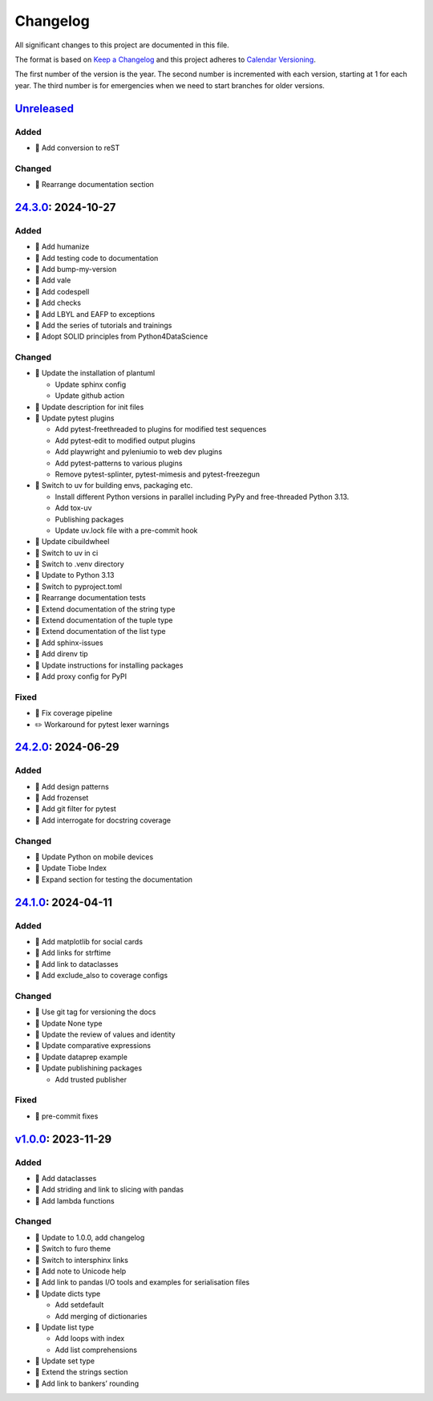 Changelog
=========

All significant changes to this project are documented in this file.

The format is based on `Keep a Changelog
<https://keepachangelog.com/en/1.0.0/>`_ and this project adheres to `Calendar
Versioning <https://calver.org>`_.

The first number of the version is the year. The second number is incremented
with each version, starting at 1 for each year. The third number is for
emergencies when we need to start branches for older versions.

.. _changelog:

`Unreleased <https://github.com/veit/python-basics-tutorial/compare/24.3.0...HEAD>`_
------------------------------------------------------------------------------------

Added
~~~~~
* 📝 Add conversion to reST

Changed
~~~~~~~

* 📝 Rearrange documentation section

`24.3.0 <https://github.com/veit/python-basics-tutorial/compare/24.2.0...24.3.0>`_: 2024-10-27
----------------------------------------------------------------------------------------------

Added
~~~~~

* 📝 Add humanize
* 📝 Add testing code to documentation
* 📝 Add bump-my-version
* 📝 Add vale
* 📝 Add codespell
* 📝 Add checks
* 📝 Add LBYL and EAFP to exceptions
* 📝 Add the series of tutorials and trainings
* 📝 Adopt SOLID principles from Python4DataScience

Changed
~~~~~~~

* 🔧 Update the installation of plantuml

  * Update sphinx config
  * Update github action

* 📝 Update description for init files
* 📝 Update pytest plugins

  * Add pytest-freethreaded to plugins for modified test sequences
  * Add pytest-edit to modified output plugins
  * Add playwright and pyleniumio to web dev plugins
  * Add pytest-patterns to various plugins
  * Remove pytest-splinter, pytest-mimesis and pytest-freezegun

* 📝 Switch to uv for building envs, packaging etc.

  * Install different Python versions in parallel including PyPy and
    free-threaded Python 3.13.
  * Add tox-uv
  * Publishing packages
  * Update uv.lock file with a pre-commit hook

* 📝 Update cibuildwheel
* 👷 Switch to uv in ci
* 📝 Switch to .venv directory
* 📝 Update to Python 3.13
* 🔧 Switch to pyproject.toml
* 📝 Rearrange documentation tests
* 📝 Extend documentation of the string type
* 📝 Extend documentation of the tuple type
* 📝 Extend documentation of the list type
* 📝 Add sphinx-issues
* 📝 Add direnv tip
* 📝 Update instructions for installing packages
* 📝 Add proxy config for PyPI

Fixed
~~~~~

* 📝 Fix coverage pipeline
* ✏️ Workaround for pytest lexer warnings

`24.2.0 <https://github.com/veit/python-basics-tutorial/compare/24.1.0...24.2.0>`_: 2024-06-29
----------------------------------------------------------------------------------------------

Added
~~~~~

* 📝 Add design patterns
* 📝 Add frozenset
* 📝 Add git filter for pytest
* 📝 Add interrogate for docstring coverage

Changed
~~~~~~~

* 📝 Update Python on mobile devices
* 📝 Update Tiobe Index
* 📝 Expand section for testing the documentation

`24.1.0 <https://github.com/veit/python-basics-tutorial/compare/v1.0.0...24.1.0>`_: 2024-04-11
----------------------------------------------------------------------------------------------

Added
~~~~~

* 🌱 Add matplotlib for social cards
* 📝 Add links for strftime
* 📝 Add link to dataclasses
* 📝 Add exclude_also to coverage configs

Changed
~~~~~~~

* 🔧 Use git tag for versioning the docs
* 📝 Update None type
* 📝 Update the review of values and identity
* 📝 Update comparative expressions
* 📝 Update dataprep example
* 📝 Update publishining packages

  * Add trusted publisher

Fixed
~~~~~

* 🎨 pre-commit fixes

`v1.0.0 <https://github.com/veit/python-basics-tutorial/commit/c7c147b>`_: 2023-11-29
-------------------------------------------------------------------------------------

Added
~~~~~

* 📝 Add dataclasses
* 📝 Add striding and link to slicing with pandas
* 📝 Add lambda functions

Changed
~~~~~~~

* 🔖 Update to 1.0.0, add changelog
* 💄 Switch to furo theme
* 📝 Switch to intersphinx links
* 📝 Add note to Unicode help
* 📝 Add link to pandas I/O tools and examples for serialisation files
* 📝 Update dicts type

  * Add setdefault
  * Add merging of dictionaries

* 📝 Update list type

  * Add loops with index
  * Add list comprehensions

* 📝 Update set type
* 📝 Extend the strings section
* 📝 Add link to bankers’ rounding
